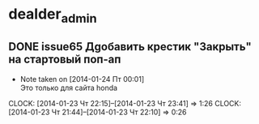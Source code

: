 

* dealder_admin
** DONE issue65 Дgобавить крестик "Закрыть" на стартовый поп-ап
   - Note taken on [2014-01-24 Пт 00:01] \\
     Это только для сайта honda
   CLOCK: [2014-01-23 Чт 22:15]--[2014-01-23 Чт 23:41] =>  1:26
   CLOCK: [2014-01-23 Чт 21:44]--[2014-01-23 Чт 22:10] =>  0:26
